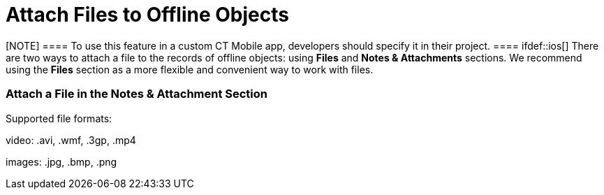 = Attach Files to Offline Objects

[NOTE] ==== To use this feature in a custom CT Mobile app,
developers should specify it in their project. ==== ifdef::ios[]
There are two ways to attach a file to the records of offline objects:
using *Files* and *Notes & Attachments* sections. We recommend using the
*Files* section as a more flexible and convenient way to work with
files.

[[h2__1514578626]]
=== Attach a File in the Notes & Attachment Section

Supported file formats:

video: [.apiobject]#.avi#, [.apiobject]#.wmf#, [.apiobject]#.3gp#, [.apiobject]#.mp4#

ifndef::ios[]

images: [.apiobject]#.jpg#, [.apiobject]#.bmp#, [.apiobject]#.png#

ifdef::ios[]

images: [.apiobject]#.jpg#, [.apiobject]#.bmp#, [.apiobject]#.png# , [.apiobject]#.heic# .
Images in .heic format will be automatically converted to .jpg

documents: [.apiobject]#.txt#, [.apiobject]#.doc#, [.apiobject]#.rtf#, [.apiobject]#.docx#, [.apiobject]#.pdf#

audio: [.apiobject]#.mp3#, [.apiobject]#.wma#, [.apiobject]#.wav#

other: [.apiobject]#.rar#, [.apiobject]#.zip#, [.apiobject]#.apk#

Use the
standard image:load-button-apple.png[] button
to attach any files to the records of offline objects.

* By default,
the [.object]#Accounts#, [.object]#Contacts#,
and [.object]#Activity# objects are available.
* To attach a file, the *Notes & Attachments* section for the
appropriate offline object should be available in the CT Mobile app.
* The file size must not exceed 20 MB. 



To attach a file in the *Notes & Attachment* Section: 

. Open the appropriate file.
. Tap the
image:load-button-apple.png[]
button.
. Tap *Copy to CT Mobile*.

image:attach_file_to_offline.png[]


. In the pop-up, select an object and then a record to attach the file.

{empty}[.confluence-information-macro-information]#When you tap an
object without the *Notes & Attachment* section, the _«There are no
records to which you can attach the file»_ info message will be
displayed.#
image:attach_file_to_offline_2.png[]


. Click *Save*.

The record's main screen is open. Go to the *Notes & Attachment* section
of the record and perform
link:synchronization-launch.html#h2__966867633[quick record
synchronization] to update the record in Salesforce.
